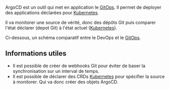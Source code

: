 :PROPERTIES:
:ID:       c530c0f3-7cca-4d87-aa75-c15a7cdb117b
:END:

ArgoCD est un outil qui met en application le [[file:../Glossaire/GitOps.org][GitOps]]. Il permet de deployer des applications déclarées pour [[file:Certified Kubernetes Administrator/Kubernetes.org][Kubernetes]].

Il va monitorer une source de vérité, donc des dépôts Git puis comparer l'état déclarer (depot Git) à l'état actuel ([[file:Certified Kubernetes Administrator/Kubernetes.org][Kubernetes]]).

Ci-dessous, un schéma comparatif entre le DevOps et le [[file:../Glossaire/GitOps.org][GitOps]].

[[file:Attachments/2025-02-27_22-26-03_screenshot.png]]

** Informations utiles

- Il est possible de créer de webhooks Git pour éviter de baser la synchronisation sur un interval de temps.
- Il est possible de déclarer des CRDs [[file:Certified Kubernetes Administrator/Kubernetes.org][Kubernetes]] pour spécifier la source à monitorer. Qui va donc créer des objets ArgoCD.
